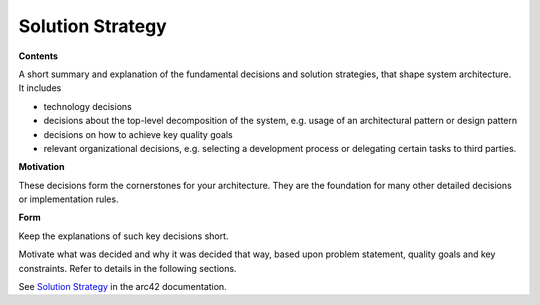 .. _section-solution-strategy:

Solution Strategy
=================

.. container:: formalpara-title

   **Contents**

A short summary and explanation of the fundamental decisions and
solution strategies, that shape system architecture. It includes

-  technology decisions

-  decisions about the top-level decomposition of the system, e.g. usage
   of an architectural pattern or design pattern

-  decisions on how to achieve key quality goals

-  relevant organizational decisions, e.g. selecting a development
   process or delegating certain tasks to third parties.

.. container:: formalpara-title

   **Motivation**

These decisions form the cornerstones for your architecture. They are
the foundation for many other detailed decisions or implementation
rules.

.. container:: formalpara-title

   **Form**

Keep the explanations of such key decisions short.

Motivate what was decided and why it was decided that way, based upon
problem statement, quality goals and key constraints. Refer to details
in the following sections.

See `Solution Strategy <https://docs.arc42.org/section-4/>`__ in the
arc42 documentation.
